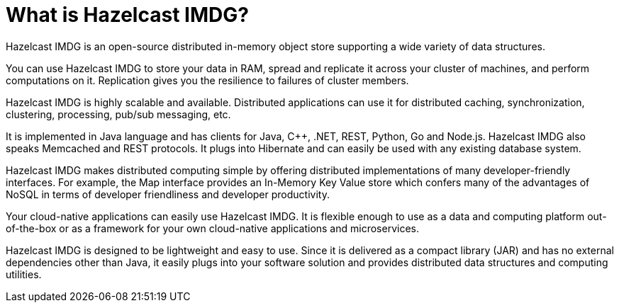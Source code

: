 = What is Hazelcast IMDG?

Hazelcast IMDG is an open-source distributed in-memory
object store supporting a wide variety of data structures.

You can use Hazelcast IMDG to store your data in RAM, spread
and replicate it across your cluster of machines, and perform computations on it.
Replication gives you the resilience to failures of cluster members.

Hazelcast IMDG is highly scalable and available. Distributed applications can use
it for distributed caching, synchronization, clustering, processing,
pub/sub messaging, etc.

It is implemented in Java language and has clients for Java, C++, .NET, REST, Python,
Go and Node.js. Hazelcast IMDG also speaks Memcached and REST protocols. It plugs into
Hibernate and can easily be used with any existing database system.

Hazelcast IMDG makes distributed computing simple by
offering distributed implementations of many developer-friendly interfaces.
For example, the Map interface provides an In-Memory Key Value store which confers many
of the advantages of NoSQL in terms of developer friendliness and developer productivity.

Your cloud-native applications can easily use Hazelcast IMDG.
It is flexible enough to use as a data and computing platform out-of-the-box
or as a framework for your own cloud-native applications and microservices.

Hazelcast IMDG is designed to be lightweight and easy to use. Since it
is delivered as a compact library (JAR) and
has no external dependencies other than Java, it easily
plugs into your software solution and provides
distributed data structures and computing utilities.
